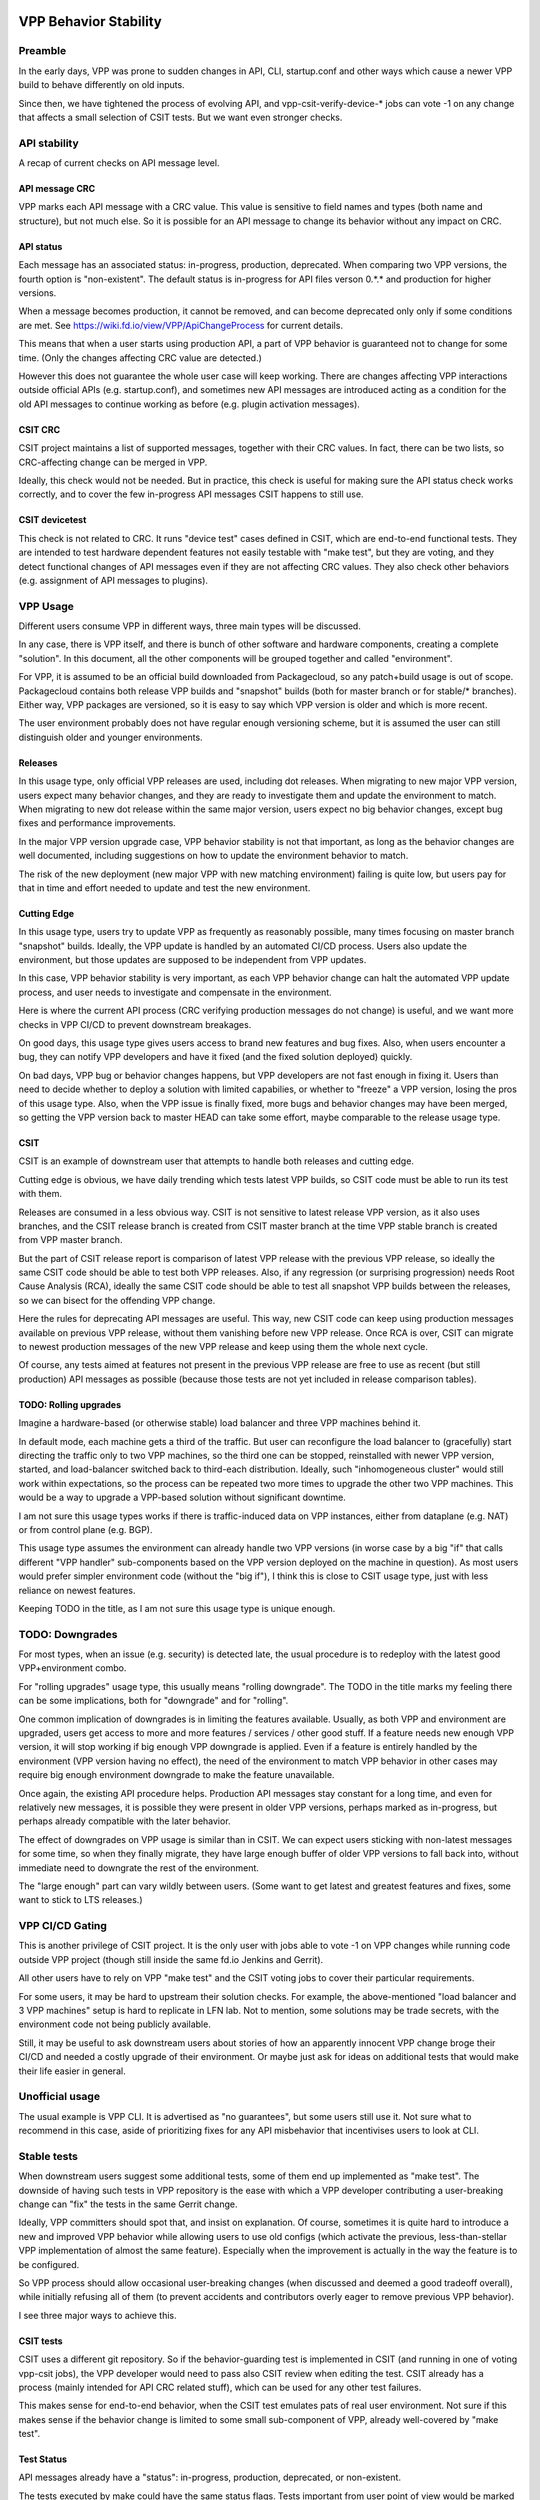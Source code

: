 
..
    TODO: Move into proper place in doc hierarchy.

VPP Behavior Stability
======================

Preamble
~~~~~~~~

In the early days, VPP was prone to sudden changes in API,
CLI, startup.conf and other ways which cause a newer VPP build
to behave differently on old inputs.

Since then, we have tightened the process of evolving API,
and vpp-csit-verify-device-* jobs can vote -1
on any change that affects a small selection of CSIT tests.
But we want even stronger checks.

API stability
~~~~~~~~~~~~~

A recap of current checks on API message level.

API message CRC
---------------

VPP marks each API message with a CRC value.
This value is sensitive to field names and types (both name and structure),
but not much else. So it is possible for an API message
to change its behavior without any impact on CRC.

API status
----------

Each message has an associated status: in-progress, production, deprecated.
When comparing two VPP versions, the fourth option is "non-existent".
The default status is in-progress for API files verson 0.*.* and
production for higher versions.

When a message becomes production, it cannot be removed,
and can become deprecated only only if some conditions are met.
See https://wiki.fd.io/view/VPP/ApiChangeProcess for current details.

This means that when a user starts using production API,
a part of VPP behavior is guaranteed not to change for some time.
(Only the changes affecting CRC value are detected.)

However this does not guarantee the whole user case will keep working.
There are changes affecting VPP interactions outside official APIs
(e.g. startup.conf), and sometimes new API messages are introduced
acting as a condition for the old API messages to continue working as before
(e.g. plugin activation messages).

CSIT CRC
--------

CSIT project maintains a list of supported messages,
together with their CRC values.
In fact, there can be two lists, so CRC-affecting change can be merged in VPP.

Ideally, this check would not be needed.
But in practice, this check is useful for making sure
the API status check works correctly, and to cover the few in-progress
API messages CSIT happens to still use.

CSIT devicetest
---------------

This check is not related to CRC. It runs "device test" cases defined in CSIT,
which are end-to-end functional tests.
They are intended to test hardware dependent features not easily testable
with "make test", but they are voting, and they detect functional changes
of API messages even if they are not affecting CRC values.
They also check other behaviors (e.g. assignment of API messages to plugins).

VPP Usage
~~~~~~~~~

Different users consume VPP in different ways,
three main types will be discussed.

In any case, there is VPP itself, and there is bunch of other
software and hardware components, creating a complete "solution".
In this document, all the other components will be grouped together
and called "environment".

For VPP, it is assumed to be an official build downloaded from Packagecloud,
so any patch+build usage is out of scope.
Packagecloud contains both release VPP builds and "snapshot" builds
(both for master branch or for stable/* branches).
Either way, VPP packages are versioned, so it is easy to say which VPP version
is older and which is more recent.

The user environment probably does not have regular enough versioning scheme,
but it is assumed the user can still distinguish older and younger environments.

Releases
--------

In this usage type, only official VPP releases are used, including dot releases.
When migrating to new major VPP version, users expect many behavior changes,
and they are ready to investigate them and update the environment to match.
When migrating to new dot release within the same major version,
users expect no big behavior changes, except bug fixes and performance improvements.

In the major VPP version upgrade case, VPP behavior stability is not that important,
as long as the behavior changes are well documented,
including suggestions on how to update the environment behavior to match.

The risk of the new deployment (new major VPP with new matching environment)
failing is quite low, but users pay for that in time and effort needed
to update and test the new environment.

Cutting Edge
------------

In this usage type, users try to update VPP as frequently as reasonably possible,
many times focusing on master branch "snapshot" builds.
Ideally, the VPP update is handled by an automated CI/CD process.
Users also update the environment, but those updates are supposed to be
independent from VPP updates.

In this case, VPP behavior stability is very important,
as each VPP behavior change can halt the automated VPP update process,
and user needs to investigate and compensate in the environment.

Here is where the current API process
(CRC verifying production messages do not change)
is useful, and we want more checks in VPP CI/CD to prevent downstream breakages.

On good days, this usage type gives users access to brand new features
and bug fixes. Also, when users encounter a bug, they can notify VPP developers
and have it fixed (and the fixed solution deployed) quickly.

On bad days, VPP bug or behavior changes happens, but VPP developers
are not fast enough in fixing it. Users than need to decide
whether to deploy a solution with limited capabilies,
or whether to "freeze" a VPP version, losing the pros of this usage type.
Also, when the VPP issue is finally fixed, more bugs and behavior changes
may have been merged, so getting the VPP version back to master HEAD
can take some effort, maybe comparable to the release usage type.

CSIT
----

CSIT is an example of downstream user that attempts to handle both releases
and cutting edge.

Cutting edge is obvious, we have daily trending which tests latest VPP builds,
so CSIT code must be able to run its test with them.

Releases are consumed in a less obvious way.
CSIT is not sensitive to latest release VPP version, as it also uses branches,
and the CSIT release branch is created from CSIT master branch at the time
VPP stable branch is created from VPP master branch.

But the part of CSIT release report is comparison of latest VPP release
with the previous VPP release, so ideally the same CSIT code
should be able to test both VPP releases.
Also, if any regression (or surprising progression) needs Root Cause Analysis (RCA),
ideally the same CSIT code should be able to test all snapshot VPP builds
between the releases, so we can bisect for the offending VPP change.

Here the rules for deprecating API messages are useful.
This way, new CSIT code can keep using production messages available
on previous VPP release, without them vanishing before new VPP release.
Once RCA is over, CSIT can migrate to newest production messages of the new VPP release
and keep using them the whole next cycle.

Of course, any tests aimed at features not present in the previous VPP release
are free to use as recent (but still production) API messages as possible
(because those tests are not yet included in release comparison tables).

TODO: Rolling upgrades
----------------------

Imagine a hardware-based (or otherwise stable) load balancer
and three VPP machines behind it.

In default mode, each machine gets a third of the traffic.
But user can reconfigure the load balancer to (gracefully) start directing
the traffic only to two VPP machines, so the third one can be stopped,
reinstalled with newer VPP version, started, and load-balancer switched back
to third-each distribution. Ideally, such "inhomogeneous cluster"
would still work within expectations, so the process can be repeated
two more times to upgrade the other two VPP machines.
This would be a way to upgrade a VPP-based solution
without significant downtime.

I am not sure this usage types works if there is traffic-induced data
on VPP instances, either from dataplane (e.g. NAT)
or from control plane (e.g. BGP).

This usage type assumes the environment can already handle two VPP versions
(in worse case by a big "if" that calls different "VPP handler" sub-components
based on the VPP version deployed on the machine in question).
As most users would prefer simpler environment code (without the "big if"),
I think this is close to CSIT usage type, just with less reliance
on newest features.

Keeping TODO in the title, as I am not sure this usage type is unique enough.

TODO: Downgrades
~~~~~~~~~~~~~~~~

For most types, when an issue (e.g. security) is detected late,
the usual procedure is to redeploy with the latest good VPP+environment combo.

For "rolling upgrades" usage type, this usually means "rolling downgrade".
The TODO in the title marks my feeling there can be some implications,
both for "downgrade" and for "rolling".

One common implication of downgrades is in limiting the features available.
Usually, as both VPP and environment are upgraded, users get access
to more and more features / services / other good stuff.
If a feature needs new enough VPP version, it will stop working
if big enough VPP downgrade is applied.
Even if a feature is entirely handled by the environment (VPP version having no effect),
the need of the environment to match VPP behavior in other cases
may require big enough environment downgrade to make the feature unavailable.

Once again, the existing API procedure helps.
Production API messages stay constant for a long time,
and even for relatively new messages, it is possible
they were present in older VPP versions, perhaps marked as in-progress,
but perhaps already compatible with the later behavior.

The effect of downgrades on VPP usage is similar than in CSIT.
We can expect users sticking with non-latest messages for some time,
so when they finally migrate, they have large enough buffer
of older VPP versions to fall back into, without immediate need
to downgrate the rest of the environment.

The "large enough" part can vary wildly between users.
(Some want to get latest and greatest features and fixes,
some want to stick to LTS releases.)

VPP CI/CD Gating
~~~~~~~~~~~~~~~~

This is another privilege of CSIT project.
It is the only user with jobs able to vote -1 on VPP changes
while running code outside VPP project
(though still inside the same fd.io Jenkins and Gerrit).

All other users have to rely on VPP "make test"
and the CSIT voting jobs to cover their particular requirements.

For some users, it may be hard to upstream their solution checks.
For example, the above-mentioned "load balancer and 3 VPP machines"
setup is hard to replicate in LFN lab.
Not to mention, some solutions may be trade secrets,
with the environment code not being publicly available.

Still, it may be useful to ask downstream users about stories
of how an apparently innocent VPP change broge their CI/CD
and needed a costly upgrade of their environment.
Or maybe just ask for ideas on additional tests
that would make their life easier in general.

Unofficial usage
~~~~~~~~~~~~~~~~

The usual example is VPP CLI. It is advertised as "no guarantees",
but some users still use it.
Not sure what to recommend in this case,
aside of prioritizing fixes for any API misbehavior
that incentivises users to look at CLI.

Stable tests
~~~~~~~~~~~~

When downstream users suggest some additional tests,
some of them end up implemented as "make test".
The downside of having such tests in VPP repository
is the ease with which a VPP developer contributing
a user-breaking change can "fix" the tests in the same Gerrit change.

Ideally, VPP committers should spot that,
and insist on explanation. Of course, sometimes it is quite hard
to introduce a new and improved VPP behavior
while allowing users to use old configs
(which activate the previous, less-than-stellar
VPP implementation of almost the same feature).
Especially when the improvement is actually in the way
the feature is to be configured.

So VPP process should allow occasional user-breaking changes
(when discussed and deemed a good tradeoff overall),
while initially refusing all of them (to prevent accidents
and contributors overly eager to remove previous VPP behavior).

I see three major ways to achieve this.

CSIT tests
----------

CSIT uses a different git repository. So if the behavior-guarding test
is implemented in CSIT (and running in one of voting vpp-csit jobs),
the VPP developer would need to pass also CSIT review when editing the test.
CSIT already has a process (mainly intended for API CRC related stuff),
which can be used for any other test failures.

This makes sense for end-to-end behavior, when the CSIT test emulates
pats of real user environment.
Not sure if this makes sense if the behavior change
is limited to some small sub-component of VPP, already well-covered by "make test".

Test Status
-----------

API messages already have a "status": in-progress, production, deprecated, or non-existent.

The tests executed by make could have the same status flags.
Tests important from user point of view would be marked as Production,
and vpp verify job will vote -1 if it detects any edits affecting such tests.

If a breaking change is deemed worth it,
the affected tests can be quickly marked as deprecated and then deleted.

The hurdle is probably in how an automated verify job detects which tests are affected.
For VPP APIs, we have at least CRC computation that detects formal changes.
Not sure how could we compute a CRC for a test, so it allows inconsequential edits
(e.g. fixing typos in code comments) from consequential ones
(e.g. test superclass changing how is VPP configured).

Test fallback version
---------------------

Once again related to make test.
Instead of tracking status, some tests will have a specified VPP version,
preferably a released one, signifying when a particular VPP behavior
tested here has been "codified".

There will be additional jobs that download the specified VPP version
and run the current tests matching that. This way,
benign test edits will pass, verify job does not need to think
whether a particular Change affects any tests,
and over-eager developers will get -1 if their edit makes the test
expect a different behavior.

Here, VPP committers will have an easier time detecting dangerous edits
(imagine contributor removing an assert to make the edited test pass).
Also, if a contributor moves the fallback VPP version too much forward,
there will be reviewer questions.

Compatibility
=============

Somehow, the text above rarely mentioned behavior compatibility,
but we may want to formalize it and start using it (instead mentioning
user-breaking changes).

The compatibility will be expressed from VPP point of view,
unless specified otherwise.

Backward compatibility
~~~~~~~~~~~~~~~~~~~~~~

A VPP change is backward compatible (with respect to a particular user solution)
if plugging newer VPP build into older user environment
still leads to a solution working within user expectations.

Here, plugging means minimal edits in the environment,
just to ensure a different VPP version is downloaded and installed.
If any additional edits (e.g. startup.conf tweaks) are needed,
the VPP change is no longer backward compatible.

We want to have as much VPP compatibility as reasonably possible,
so that users are not afraid (or otherwise discouraged) to upgrade their VPP
as frequently as they want.

In semantic versioning, any backward incompatible change
means the major version of the software in question (here VPP) has to be bumped.

Forward compatibility
~~~~~~~~~~~~~~~~~~~~~

A VPP change is forward compatible, if after upgrading VPP
and also upgrading the environment to make use of any new VPP behavior,
the user can downgrade VPP to just before the change, while keeping
new environment (and the resulting solution still works).

Currently, no part of VPP process guards (or warns) against forward incompatible
(but backward compatible) changes.
Obviously, users will benefit if VPP avoids forward incompatible changes,
but of course adding new useful features is a bigger benefit.

In practice the definition of forward compatibility is tricky,
as the part "upgrading the environment to make use of any new VPP behavior"
gives users freedom to not use a new VPP feature if they do not want it,
or if they prefer to get longer buffer of VPP version to downgrde into when needed.
Basically, user decisions related to environment decide when the user
starts considering a particular VPP change forward incompatible.

TODO: I feel I should give some recommendation, but nothing comes to mind.

In semantic versioning, VPP would bump minor version on (backward compatible but)
forward incompatible change.

Worthy use cases
~~~~~~~~~~~~~~~~

Both definitions are relative to a particular user solution,
including plans and processes for environment improvements.

VPP should be signalling which use cases are supported
by the selection of tests with voting power.

Environment changes
~~~~~~~~~~~~~~~~~~~

Just to keep vocabulary complete, changes to user environment can also be
backward or forward compatible with respect to a currently paired VPP version.
But keeping compatibility here is usually not an issue,
as the user (downstream project) has access to the upstream artifact (VPP build),
so compatibility can be tested directly, without the need for any surrogate tests.
